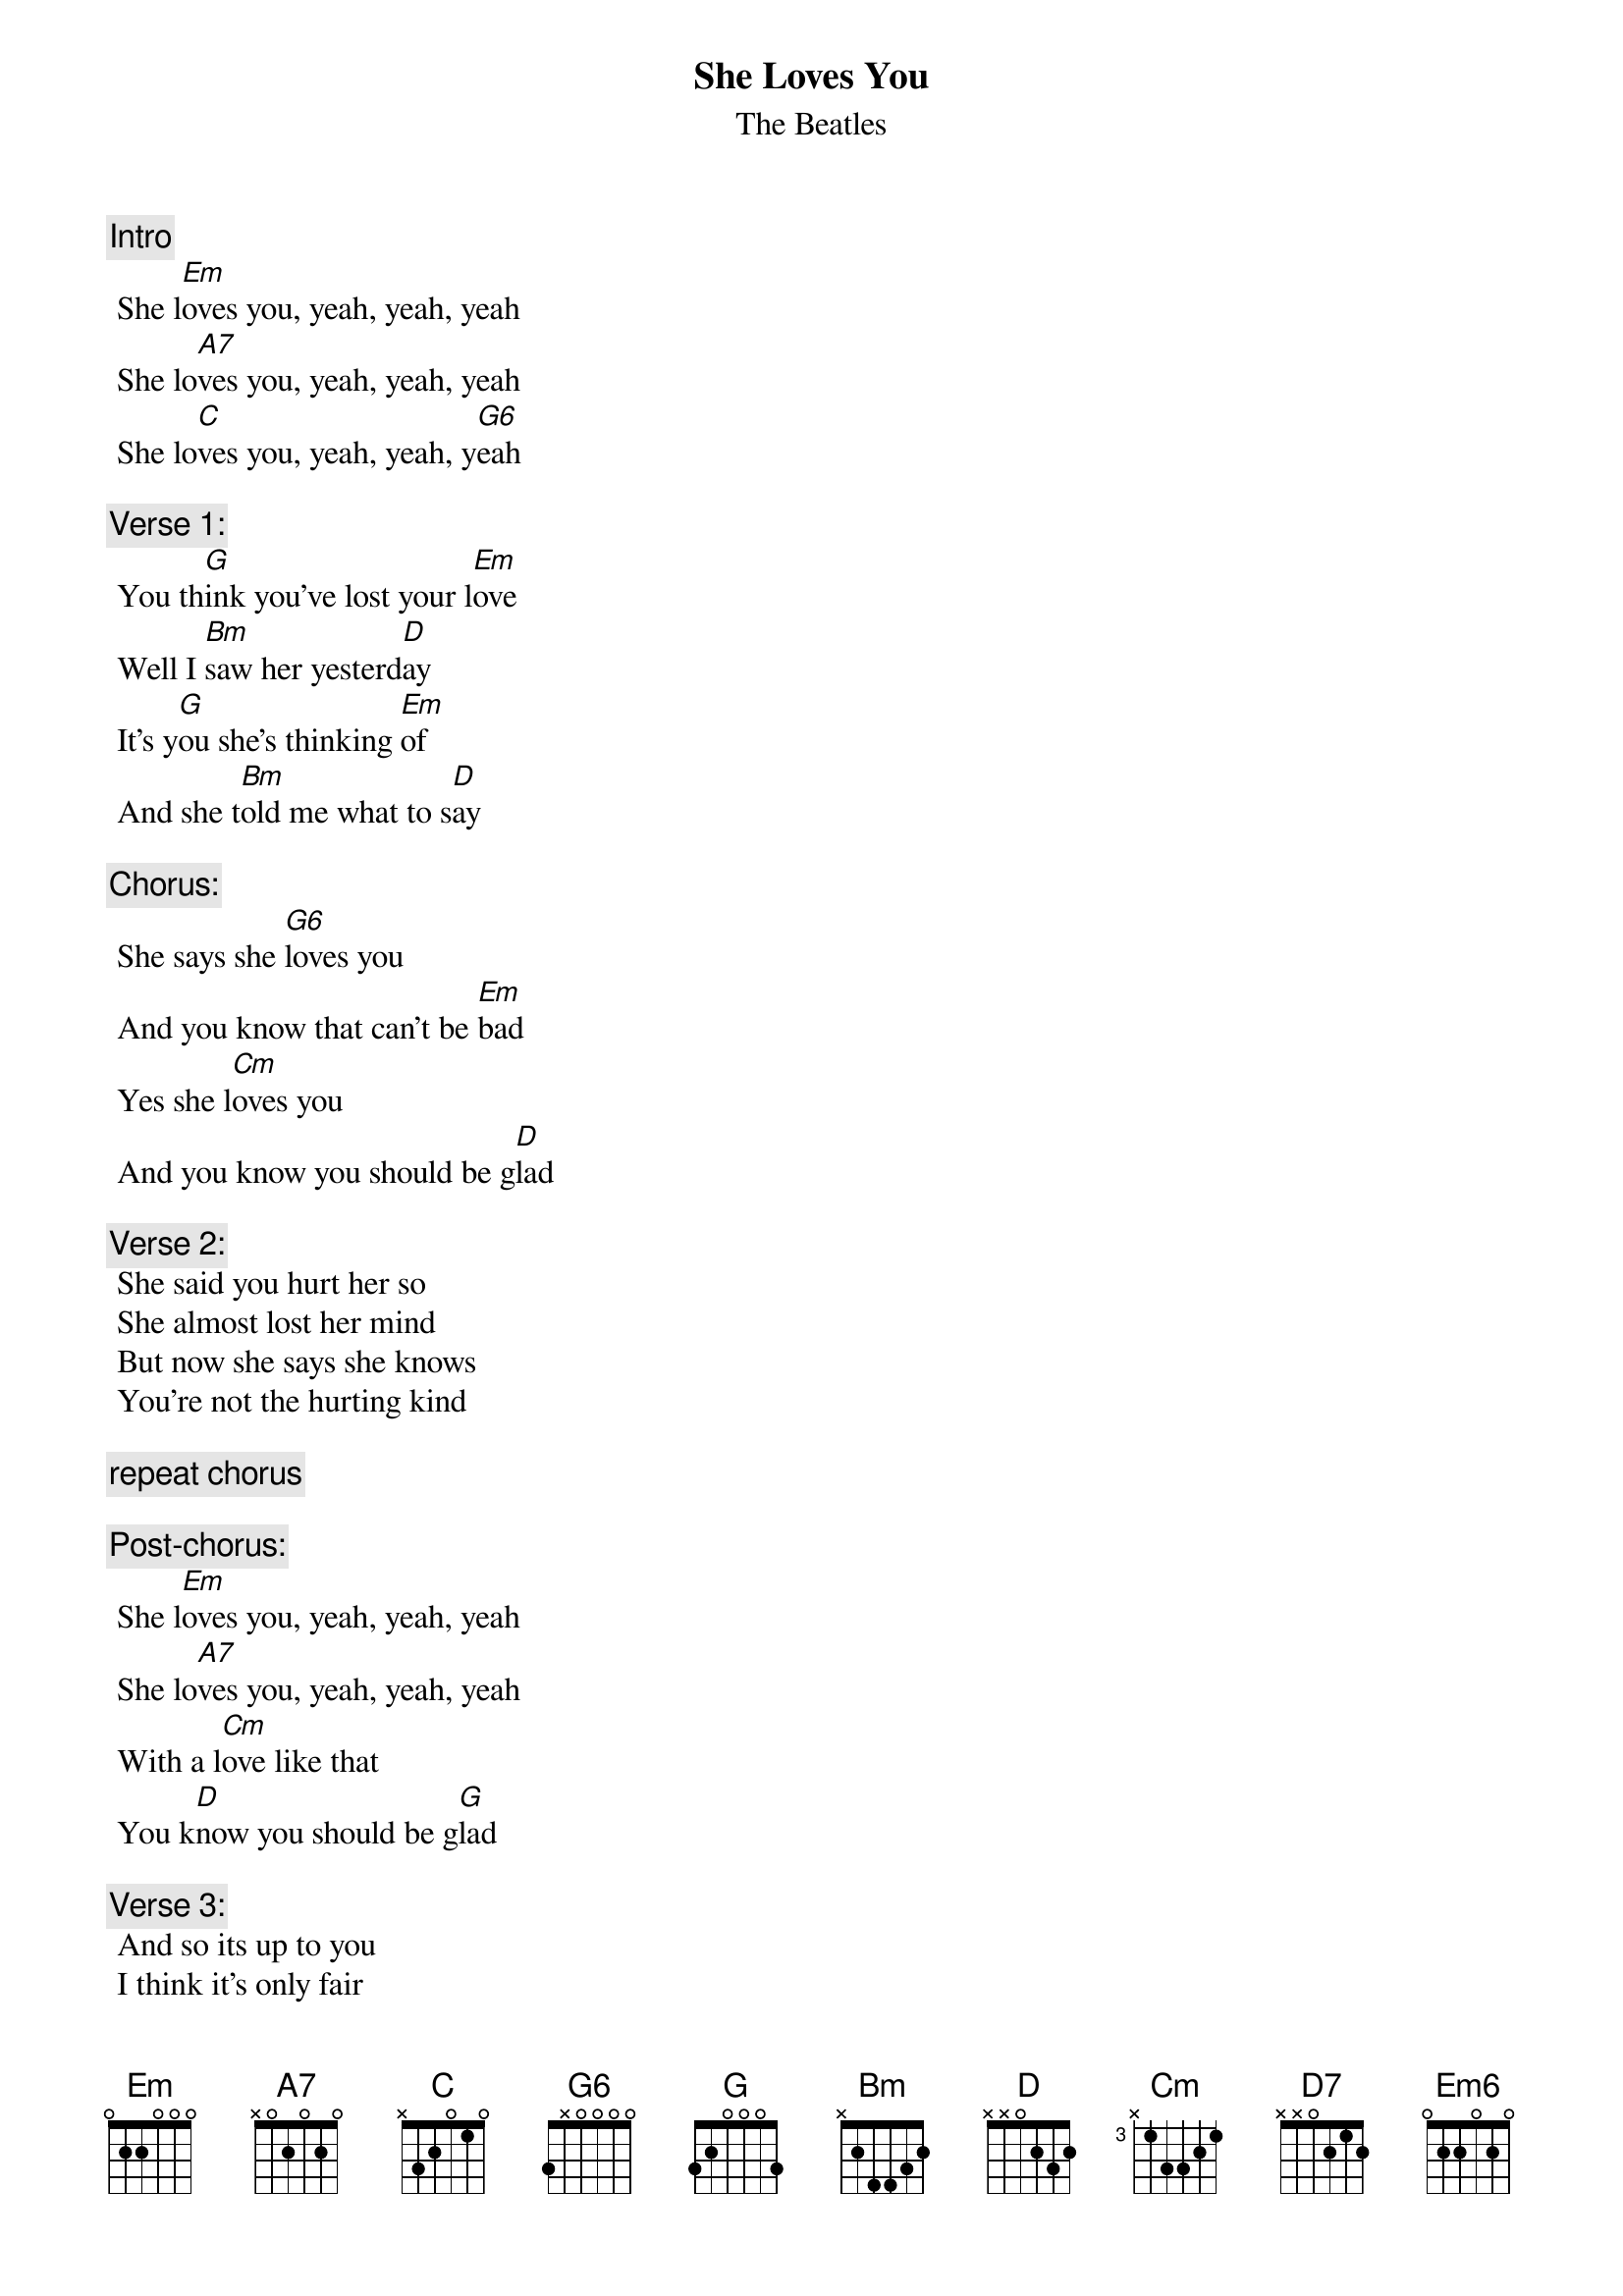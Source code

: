 {t:She Loves You}
{st:The Beatles}
{artist:The Beatles}

{c:Intro} 
 She l[Em]oves you, yeah, yeah, yeah
 She lo[A7]ves you, yeah, yeah, yeah
 She lo[C]ves you, yeah, yeah, y[G6]eah
 
{c:Verse 1:}
 You th[G]ink you've lost your l[Em]ove
 Well I [Bm]saw her yesterd[D]ay
 It's y[G]ou she's thinking [Em]of
 And she t[Bm]old me what to s[D]ay
 
{c:Chorus:}
 She says she [G6]loves you
 And you know that can't be [Em]bad
 Yes she l[Cm]oves you
 And you know you should be g[D]lad
 
 {c:Verse 2:}
 She said you hurt her so
 She almost lost her mind
 But now she says she knows
 You're not the hurting kind
 
 {c:repeat chorus}
 
 {c:Post-chorus:} 
 She l[Em]oves you, yeah, yeah, yeah
 She lo[A7]ves you, yeah, yeah, yeah
 With a l[Cm]ove like that
 You k[D]now you should be g[G]lad
 
 {c:Verse 3:}
 And so its up to you
 I think it's only fair
 Pride can hurt you too
 Apologize to her
 
 {c:repeat chorus}
 
 {c:repeat post-chorus}
 [(D)](...[G]glad) [G/F# Em]
 
 {c:Outro}
 With a l[Cm]ove like that [N.C.]
 You k[D7]now you should be g[G]lad[G/F#][Em]
 
 With a l[Cm]ove like that [N.C.]
 [D]You know [N.C.] you should be [G]glad [G/F#]
 [Em6]  [Em6]Yeah, yeah, yeah
 [C]Yeah, yeah, yeah, y[G6]eah
 
 ================
 Em on chorus add 13 12 10 
Strumming pattern
D DUDUD 
Em6 042000